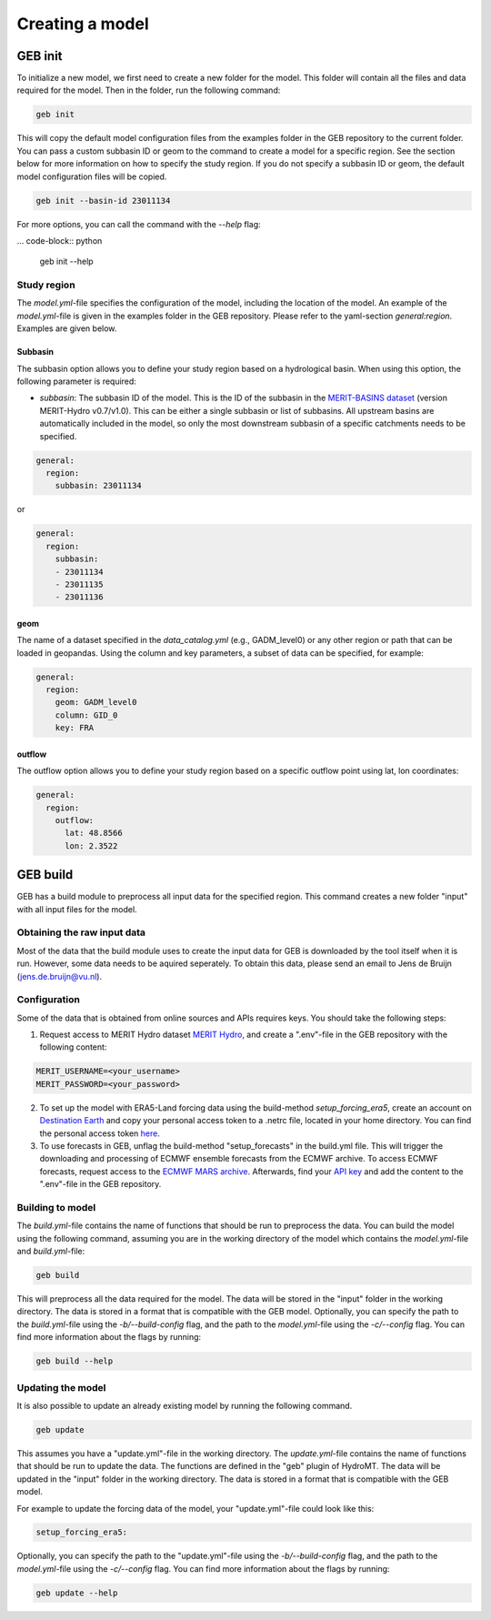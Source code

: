 ################
Creating a model
################

GEB init
========

To initialize a new model, we first need to create a new folder for the model. This folder will contain all the files and data required for the model. Then in the folder, run the following command:

.. code-block:: python

    geb init

This will copy the default model configuration files from the examples folder in the GEB repository to the current folder. You can pass a custom subbasin ID or geom to the command to create a model for a specific region. See the section below for more information on how to specify the study region. If you do not specify a subbasin ID or geom, the default model configuration files will be copied.

.. code-block:: python

    geb init --basin-id 23011134

For more options, you can call the command with the `--help` flag:

... code-block:: python

    geb init --help

Study region
-------------------

The `model.yml`-file specifies the configuration of the model, including the location of the model. An example of the `model.yml`-file is given in the examples folder in the GEB repository. Please refer to the yaml-section `general:region`. Examples are given below.

^^^^^^^^^^
Subbasin
^^^^^^^^^^

The subbasin option allows you to define your study region based on a hydrological basin. When using this option, the following parameter is required:

- `subbasin`: The subbasin ID of the model. This is the ID of the subbasin in the `MERIT-BASINS dataset <https://www.reachhydro.org/home/params/merit-basins>`_ (version MERIT-Hydro v0.7/v1.0). This can be either a single subbasin or list of subbasins. All upstream basins are automatically included in the model, so only the most downstream subbasin of a specific catchments needs to be specified.

.. code-block:: yaml

    general:
      region:
        subbasin: 23011134

or

.. code-block:: yaml

    general:
      region:
        subbasin:
        - 23011134
        - 23011135
        - 23011136

^^^^^^^^
geom
^^^^^^^^

The name of a dataset specified in the `data_catalog.yml` (e.g., GADM_level0) or any other region or path that can be loaded in geopandas. Using the column and key parameters, a subset of data can be specified, for example:

.. code-block:: yaml

    general:
      region:
        geom: GADM_level0
        column: GID_0
        key: FRA

^^^^^^^^^^^
outflow
^^^^^^^^^^^

The outflow option allows you to define your study region based on a specific outflow point using lat, lon coordinates:

.. code-block:: yaml

    general:
      region:
        outflow:
          lat: 48.8566
          lon: 2.3522

GEB build
=========

GEB has a build module to preprocess all input data for the specified region. This command creates a new folder "input" with all input files for the model.

Obtaining the raw input data
------------------------------
Most of the data that the build module uses to create the input data for GEB is downloaded by the tool itself when it is run. However, some data needs to be aquired seperately. To obtain this data, please send an email to Jens de Bruijn (jens.de.bruijn@vu.nl).

Configuration
-------------
Some of the data that is obtained from online sources and APIs requires keys. You should take the following steps:

1. Request access to MERIT Hydro dataset `MERIT Hydro <https://hydro.iis.u-tokyo.ac.jp/~yamadai/MERIT_Hydro/>`_, and create a ".env"-file in the GEB repository with the following content:

.. code-block:: text

    MERIT_USERNAME=<your_username>
    MERIT_PASSWORD=<your_password>

2. To set up the model with ERA5-Land forcing data using the build-method `setup_forcing_era5`, create an account on `Destination Earth <https://earthdatahub.destine.eu/>`_ and copy your personal access token to a .netrc file, located in your home directory. You can find the personal access token `here <https://earthdatahub.destine.eu/account-settings>`_.

3. To use forecasts in GEB, unflag the build-method "setup_forecasts" in the build.yml file. This will trigger the downloading and processing of ECMWF ensemble forecasts from the ECMWF archive. To access ECMWF forecasts, request access to the `ECMWF MARS archive <https://confluence.ecmwf.int/display/WEBAPI/Access+MARS>`_. Afterwards, find your `API key <https://api.ecmwf.int/v1/key/>`_ and add the content to the ".env"-file in the GEB repository.

Building to model
-------------------

The `build.yml`-file contains the name of functions that should be run to preprocess the data. You can build the model using the following command, assuming you are in the working directory of the model which contains the `model.yml`-file and `build.yml`-file:

.. code-block:: python

    geb build

This will preprocess all the data required for the model. The data will be stored in the "input" folder in the working directory. The data is stored in a format that is compatible with the GEB model. Optionally, you can specify the path to the `build.yml`-file using the `-b/--build-config` flag, and the path to the `model.yml`-file using the `-c/--config` flag. You can find more information about the flags by running:

.. code-block:: python

    geb build --help

Updating the model
-------------------

It is also possible to update an already existing model by running the following command.

.. code-block:: python

    geb update

This assumes you have a "update.yml"-file in the working directory. The `update.yml`-file contains the name of functions that should be run to update the data. The functions are defined in the "geb" plugin of HydroMT. The data will be updated in the "input" folder in the working directory. The data is stored in a format that is compatible with the GEB model.

For example to update the forcing data of the model, your "update.yml"-file could look like this:

.. code-block:: yaml

    setup_forcing_era5:

Optionally, you can specify the path to the "update.yml"-file using the `-b/--build-config` flag, and the path to the `model.yml`-file using the `-c/--config` flag. You can find more information about the flags by running:

.. code-block:: python

    geb update --help
